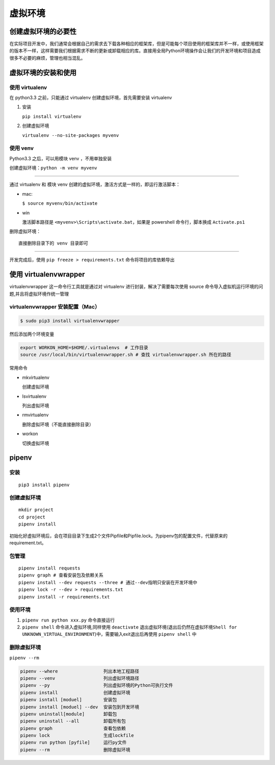 虚拟环境
========

创建虚拟环境的必要性
--------------------

在实际项目开发中，我们通常会根据自己的需求去下载各种相应的框架库，但是可能每个项目使用的框架库并不一样，或使用框架的版本不一样，这样需要我们根据需求不断的更新或卸载相应的库。直接用全局Python环境操作会让我们的开发环境和项目造成很多不必要的麻烦，管理也相当混乱。

虚拟环境的安装和使用
--------------------

使用 virtualenv
~~~~~~~~~~~~~~~

在 python3.3 之前，只能通过 virtualenv 创建虚拟环境，首先需要安装
virtualenv

1. 安装

   ``pip install virtualenv``

2. 创建虚拟环境

   ``virtualenv --no-site-packages myvenv``

使用 venv
~~~~~~~~~

Python3.3 之后，可以用模块 venv ，不用单独安装

创建虚拟环境：\ ``python -m venv myvenv``

--------------

通过 virtualenv 和 模块 venv
创建的虚拟环境，激活方式是一样的，即运行激活脚本：

-  mac:

   ``$ source myvenv/bin/activate``

-  win

   激活脚本路径是 ``<myvenv>\Scripts\activate.bat``\ ，如果是 powershell
   命令行，脚本换成 ``Activate.ps1``

删除虚拟环境：

::

   直接删除目录下的 venv 目录即可

--------------

开发完成后，使用 ``pip freeze > requirements.txt``
命令将项目的库依赖导出

使用 virtualenvwrapper
----------------------

virtualenvwrapper 这一命令行工具就是通过对 virtualenv
进行封装，解决了需要每次使用 source
命令导入虚拟机运行环境的问题,并且将虚拟环境作统一管理

virtualenvwrapper 安装配置（Mac）
~~~~~~~~~~~~~~~~~~~~~~~~~~~~~~~~~

.. code:: shell

   $ sudo pip3 install virtualenvwrapper

然后添加两个环境变量

.. code:: shell

   export WORKON_HOME=$HOME/.virtualenvs  # 工作目录
   source /usr/local/bin/virtualenvwrapper.sh # 查找 virtualenvwrapper.sh 所在的路径

常用命令

-  mkvirtualenv

   创建虚拟环境

-  lsvirtualenv

   列出虚拟环境

-  rmvirtualenv

   删除虚拟环境（不能直接删除目录）

-  workon

   切换虚拟环境

pipenv
------

安装
~~~~

::

   pip3 install pipenv

创建虚拟环境
~~~~~~~~~~~~

::

   mkdir project
   cd project
   pipenv install

初始化好虚拟环境后，会在项目目录下生成2个文件Pipfile和Pipfile.lock。为pipenv包的配置文件，代替原来的
requirement.txt。

包管理
~~~~~~

::

   pipenv install requests
   pipenv graph # 查看安装包及依赖关系
   pipenv install --dev requests --three # 通过--dev指明只安装在开发环境中
   pipenv lock -r --dev > requirements.txt
   pipenv install -r requirements.txt

使用环境
~~~~~~~~

1. ``pipenv run python xxx.py`` 命令直接运行
2. ``pipenv shell`` 命令进入虚拟环境,同样使用 ``deactivate``
   退出虚拟环境(退出后仍然在虚拟环境\ ``Shell for UNKNOWN_VIRTUAL_ENVIRONMENT``)中，需要输入exit退出后再使用
   ``pipenv shell`` 中

删除虚拟环境
~~~~~~~~~~~~

``pipenv --rm``

.. code:: shell

   pipenv --where                 列出本地工程路径
   pipenv --venv                  列出虚拟环境路径
   pipenv --py                    列出虚拟环境的Python可执行文件
   pipenv install                 创建虚拟环境
   pipenv isntall [moduel]        安装包
   pipenv install [moduel] --dev  安装包到开发环境
   pipenv uninstall[module]       卸载包
   pipenv uninstall --all         卸载所有包
   pipenv graph                   查看包依赖
   pipenv lock                    生成lockfile
   pipenv run python [pyfile]     运行py文件
   pipenv --rm                    删除虚拟环境



